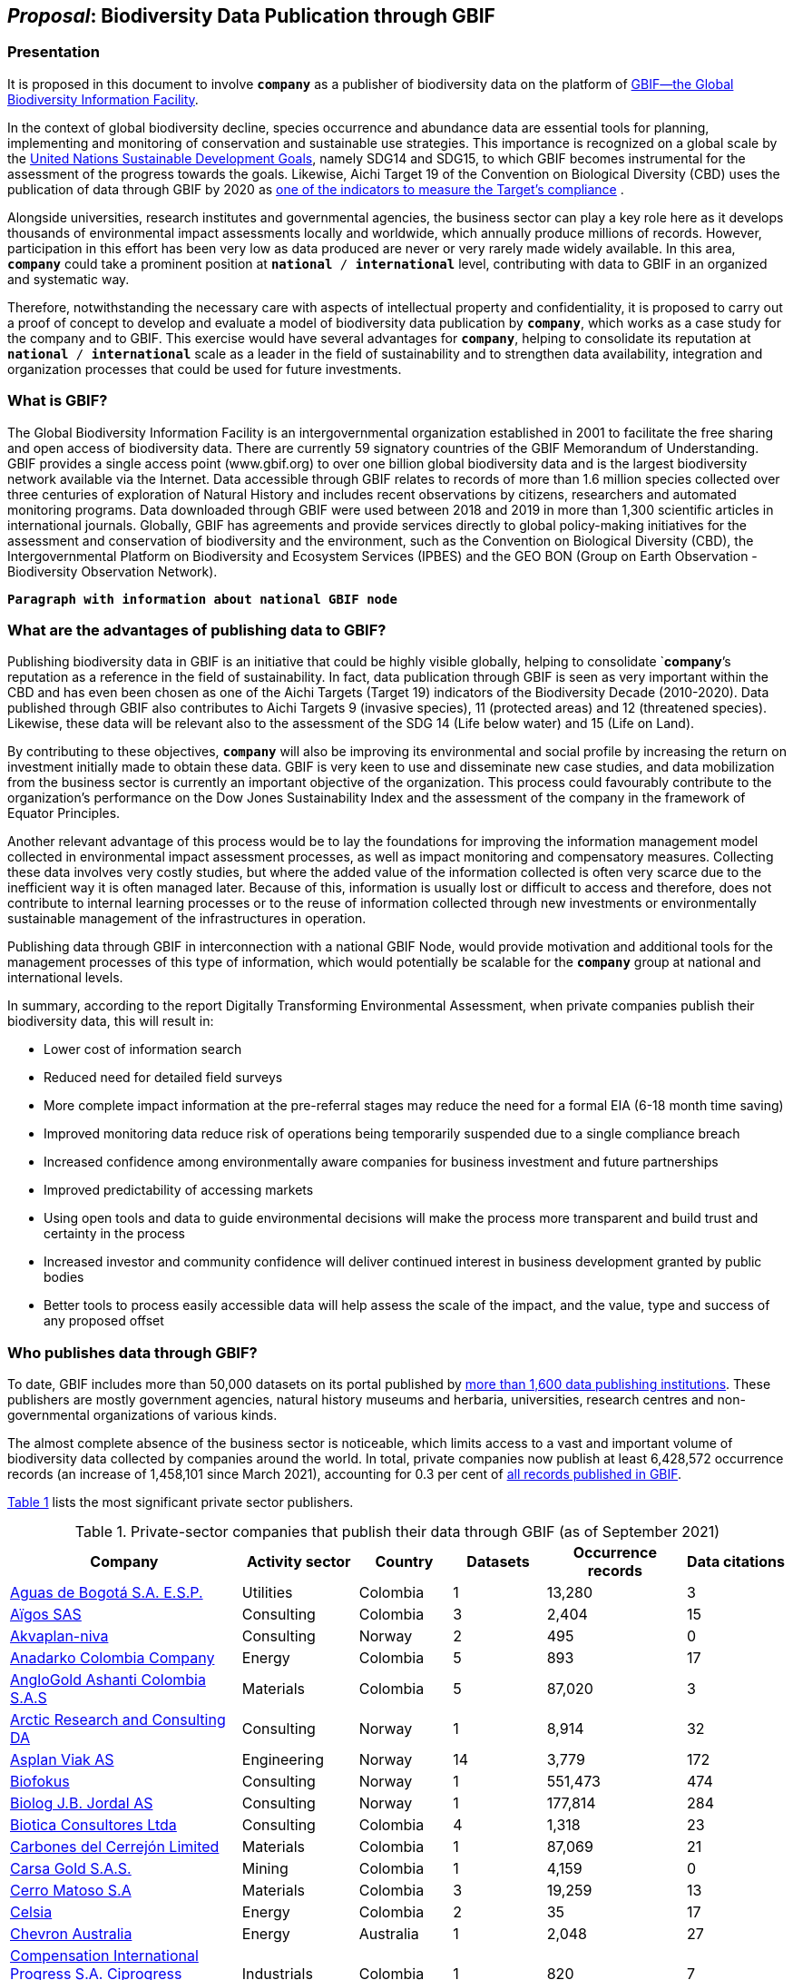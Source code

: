 [[proposal]]
== _Proposal_: Biodiversity Data Publication through GBIF

=== Presentation

It is proposed in this document to involve *`company`* as a publisher of biodiversity data on the platform of https://www.gbif.org[GBIF—the Global Biodiversity Information Facility^]. 

In the context of global biodiversity decline, species occurrence and abundance data are essential tools for planning, implementing and monitoring of conservation and sustainable use strategies. This importance is recognized on a global scale by the https://sdgs.un.org/goals[United Nations Sustainable Development Goals^], namely SDG14 and SDG15, to which GBIF becomes instrumental for the assessment of the progress towards the goals. Likewise, Aichi Target 19 of the Convention on Biological Diversity (CBD) uses the publication of data through GBIF by 2020 as http://www.bipindicators.net/numberofgbifrecordsovertime[one of the indicators to measure the Target’s compliance^] . 

Alongside universities, research institutes and governmental agencies, the business sector can play a key role here as it develops thousands of environmental impact assessments locally and worldwide, which annually produce millions of records. However, participation in this effort has been very low as data produced are never or very rarely made widely available. In this area, *`company`* could take a prominent position at `*national* / *international*` level, contributing with data to GBIF in an organized and systematic way. 

Therefore, notwithstanding the  necessary care with aspects of intellectual property and confidentiality, it is proposed to carry out a proof of concept to develop and evaluate a model of biodiversity data publication by `*company*`, which works as a case study for the company and to GBIF. This exercise would have several advantages for *`company`*, helping to consolidate its reputation at `*national* / *international*` scale as a leader in the field of sustainability and to strengthen data availability, integration and organization processes that could be used for future investments.

=== What is GBIF?

The Global Biodiversity Information Facility is an intergovernmental organization established in 2001 to facilitate the free sharing and open access of biodiversity data. There are currently 59 signatory countries of the GBIF Memorandum of Understanding. GBIF provides a single access point (www.gbif.org) to over one billion global biodiversity data and is the largest biodiversity network available via the Internet. Data accessible through GBIF relates to records of more than 1.6 million species collected over three centuries of exploration of Natural History and includes recent observations by citizens, researchers and automated monitoring programs. Data downloaded through GBIF were used between 2018 and 2019 in more than 1,300 scientific articles in international journals. Globally, GBIF has agreements and provide services directly to global policy-making initiatives for the assessment and conservation of biodiversity and the environment, such as the Convention on Biological Diversity (CBD), the Intergovernmental Platform on Biodiversity and Ecosystem Services (IPBES) and the GEO BON (Group on Earth Observation - Biodiversity Observation Network).

`*Paragraph with information about national GBIF node*`

=== What are the advantages of publishing data to GBIF?

Publishing biodiversity data in GBIF is an initiative that could be highly visible globally, helping to consolidate `*company*`'s reputation as a reference in the field of sustainability. In fact, data publication through GBIF is seen as very important within the CBD and has even been chosen as one of the Aichi Targets (Target 19) indicators of the Biodiversity Decade (2010-2020). Data published through GBIF also contributes to Aichi Targets 9 (invasive species), 11 (protected areas) and 12 (threatened species). Likewise, these data will be relevant also to the assessment of the SDG 14 (Life below water) and 15 (Life on Land). 

By contributing to these objectives, `*company*` will also be improving its environmental and social profile by increasing the return on investment initially made to obtain these data. GBIF is very keen to use and disseminate new case studies, and data mobilization from the business sector is currently an important objective of the organization. This process could favourably contribute to the organization's performance on the Dow Jones Sustainability Index and the assessment of the company in the framework of Equator Principles.

Another relevant advantage of this process would be to lay the foundations for improving the information management model collected in environmental impact assessment processes, as well as impact monitoring and compensatory measures. Collecting these data involves very costly studies, but where the added value of the information collected is often very scarce due to the inefficient way it is often managed later. Because of this, information is usually lost or difficult to access and therefore, does not contribute to internal learning processes or to the reuse of information collected through new investments or environmentally sustainable management of the infrastructures in operation.

Publishing data through GBIF in interconnection with a national GBIF Node, would provide motivation and additional tools for the management processes of this type of information, which would potentially be scalable for the `*company*` group at national and international levels.

In summary, according to the report Digitally Transforming Environmental Assessment, when private companies publish their biodiversity data, this will result in:

* Lower cost of information search
* Reduced need for detailed field surveys
* More complete impact information at the pre-referral stages may reduce the need for a formal EIA (6-18 month time saving)
* Improved monitoring data reduce risk of operations being temporarily suspended due to a single compliance breach
* Increased confidence among environmentally aware companies for business investment and future partnerships
* Improved predictability of accessing markets
* Using open tools and data to guide environmental decisions will make the process more transparent and build trust and certainty in the process
* Increased investor and community confidence will deliver continued interest in business development granted by public bodies
* Better tools to process easily accessible data will help assess the scale of the impact, and the value, type and success of any proposed offset

=== Who publishes data through GBIF?

To date, GBIF includes more than 50,000 datasets on its portal published by https://www.gbif.org/publisher/search[more than 1,600 data publishing institutions^]. These publishers are mostly government agencies, natural history museums and herbaria, universities, research centres and non-governmental organizations of various kinds. 

The almost complete absence of the business sector is noticeable, which limits access to a vast and important volume of biodiversity data collected by companies around the world. In total, private companies now publish at least 6,428,572 occurrence records (an increase of 1,458,101 since March 2021), accounting for 0.3 per cent of https://www.gbif.org/occurrence/search[all records published in GBIF^].

////
Quarterly totals:
Oct 2020: 3,426,240
Mar 2021: 4,970,471
June 2021: 6,428,572
////

<<table-01,Table 1>> lists the most significant private sector publishers.

[[table-01]]
[caption="Table 1. "]
.Private-sector companies that publish their data through GBIF (as of September 2021)
[cols="30,15,12,>12,>18,>13"]
|===
| Company | Activity sector | Country | Datasets | Occurrence records | Data citations

| https://www.gbif.org/publisher/6d1beb45-43bc-499a-85a0-f06f67e81591[Aguas de Bogotá S.A. E.S.P.^] | Utilities | Colombia | 1 | 13,280 | 3

| https://www.gbif.org/publisher/eea64f26-8fd5-49fb-be7e-a1d4cfc051ee[Aïgos SAS^] | Consulting | Colombia | 3 | 2,404 | 15

| https://www.gbif.org/publisher/620e3d31-d433-4154-9cf6-232a6a6b5e3f[Akvaplan-niva^] | Consulting | Norway | 2 | 495 | 0

| https://www.gbif.org/publisher/b5904aaf-02c7-4ff3-85a6-0f528dbb632e[Anadarko Colombia Company^] | Energy | Colombia | 5 | 893 | 17

| https://www.gbif.org/publisher/df604473-66f0-444d-94c4-22795f268afe[AngloGold Ashanti Colombia S.A.S^] | Materials | Colombia | 5 | 87,020 | 3

| https://www.gbif.org/publisher/f2429cd1-4d45-475c-852a-892024cb4aba[Arctic Research and Consulting DA^] | Consulting | Norway | 1 | 8,914 | 32

| https://www.gbif.org/publisher/612c9b58-e739-4af4-a038-4b3901fa5649[Asplan Viak AS^] | Engineering | Norway | 14 | 3,779 | 172

| https://www.gbif.org/publisher/b2c1126d-e3b4-4619-9f94-b236dcc0a947[Biofokus^] | Consulting | Norway | 1 | 551,473 | 474

| https://www.gbif.org/publisher/a41046bd-eaca-49bf-919b-419062ffc2a2[Biolog J.B. Jordal AS^] | Consulting | Norway | 1 | 177,814 | 284

| https://www.gbif.org/publisher/8e6bc843-c1b4-4b10-b546-881f06049004[Biotica Consultores Ltda^] | Consulting | Colombia | 4 | 1,318 | 23

| https://www.gbif.org/publisher/14fb9c57-68a5-4870-b434-5355df7a9c3c[Carbones del Cerrejón Limited^] | Materials | Colombia | 1 | 87,069 | 21

| https://www.gbif.org/publisher/4d14137b-ce2c-4111-98a9-0078f5d53237[Carsa Gold S.A.S.^] | Mining | Colombia | 1 | 4,159 | 0

| https://www.gbif.org/publisher/1a4f4e64-eb3d-42c3-a359-1be3869b3a20[Cerro Matoso S.A^] | Materials | Colombia | 3 | 19,259 | 13

| https://www.gbif.org/publisher/0fd86a13-3d0d-4d6e-b809-2811706f35d6[Celsia^] | Energy | Colombia | 2 | 35 | 17

| https://www.gbif.org/publisher/d49251f5-379f-43b4-b747-9d8240334fa5[Chevron Australia^] | Energy | Australia | 1 | 2,048 | 27

| https://www.gbif.org/publisher/03a8bc52-9c2e-4aee-8dd7-9b4d279e4960[Compensation International Progress S.A. Ciprogress Greenlife^] | Industrials | Colombia | 1 | 820 | 7

| https://www.gbif.org/publisher/c5245889-c63d-48fa-ae4b-90ddd74f1d2d[Cunaguaro Consultores LTDA^] | Consulting | Colombia | 1 | 657 | 0

| https://www.gbif.org/publisher/efc5d3c7-2fec-42dd-85de-078a73973bd1[DNG VL^] | Energy | Norway | 1 | 2,069,857 | 9

| https://www.gbif.org/publisher/fac91b96-c087-460f-ab01-b808f341c2f5[Ecofact^] | Consulting | Norway | 3 | 12,508 | 184

| https://www.gbif.org/publisher/e5150835-f502-424c-b470-24dd496b1b18[EDP - Energias de Portugal^] | Energy | Portugal | 87 | 1,769,203 | 110

| https://www.gbif.org/publisher/d42b7e5d-a3e5-4fc2-8b3d-105336d70898[Empresas Públicas de Medellín E.S.P.^] | Energy | Colombia | 1 | 14,284 | 1

| https://www.gbif.org/publisher/d98d7029-8cb7-44c2-88af-52988adc3a62[Faun Naturforvaltning AS^] | Consulting | Norway | 1 | 3,788 | 175

| https://www.gbif.org/publisher/37c1c493-782c-4f53-914d-b1f66cdcf61c[Federación Nacional de Cacaoteros^] | Agriculture | Colombia | 1 | 17 | 0

| https://www.gbif.org/publisher/fe602f47-b553-4291-b6e5-197b9837e167[Federación Nacional de Cafeteros^] | Agriculture | Colombia | 6 | 26,804 | 170

| https://www.gbif.org/publisher/2977895d-3ce2-4fb9-b62e-a775c8fd9304[Grupo Energía Bogotá^] | Energy | Colombia | 1 | 61,111 | 8

| https://www.gbif.org/publisher/90d2e455-c279-4bf1-ba87-806495641e18[Hatovial SAS^] | Engineering | Colombia | 1 | 1,898 | 36

| https://www.gbif.org/publisher/67c63221-0c74-4c18-97f9-e2b2acb739ce[INERCO^] | Consulting | Colombia | 1 | 1,090 | 44

| https://www.gbif.org/publisher/04ce62dd-30ec-4d98-8b30-b09cafc3ac38[Isagen^] | Energy | Colombia | 8 | 19,352 | 122

| https://www.gbif.org/publisher/2d7ea901-0128-4a7a-8207-425020c1fd99[LafargeHolcim Spain^] | Mining | Spain | 2 | 35 | 8

| https://www.gbif.org/dataset/d0a90634-21fb-4c76-9081-98bf3930ad7c[Mineração Vale Verde^] | Materials | Brazil | 0 | 299 | 10

| https://www.gbif.org/publisher/9a21807b-b9c5-4071-b393-764f3cd58abc[Moam SAS^] | Consulting | Colombia | 1 | 1,781 | 14

| https://www.gbif.org/publisher/359ba517-ca03-46dd-9583-d2be73085c2f[Multiconsult^] | Consulting | Norway | 1 | 308 | 47

| https://www.gbif.org/publisher/99c6eaae-f15b-4656-a600-d0c50044962e[Naturrestaurering AS^] | Consulting | Norway | 5 | 5,634 | 48

| https://www.gbif.org/publisher/52bd9c22-340b-480d-b414-73db37cd9379[Navantia, SA^] | Industrials | Spain | 5 | 657 | 0

| https://www.gbif.org/publisher/a1648ebf-7363-4c27-beb0-23271087220f[NNI^] | Consulting | Norway | 2 | 3,116 | 39

| https://www.gbif.org/publisher/4e8fae15-2ca7-4493-8c57-573194d29c0f[Nocturne Environmental Surveyors Ltd^] | Consulting | United Kingdom of Great Britain and Northern Ireland | 1 | 32 | 0

| https://www.gbif.org/publisher/c3da1f49-b2c8-4751-b72f-28855546ec4c[Oleoducto Bicentenario^] | Energy | Colombia | 3 | 2,074 | 100

| https://www.gbif.org/publisher/9a408a2b-6bbb-4c95-80d9-0dce1fba1c00[Pierre Fabre^] | Consumer Staples | France | 20 | 4,049 | 2

| https://www.gbif.org/publisher/dbc2ab56-d499-403c-8db5-c1a49cd0b75f[Promigas S.A E.S.P^] | Energy | Colombia | 7 | 65,350 | 31

| https://www.gbif.org/publisher/815809f1-e6e6-44df-b3fd-b17a9d87eada[Regelink Ecology & Landscape^] | Consulting | Netherlands | 1 | 133,550 | 8

| https://www.gbif.org/publisher/80e15a76-70e8-417d-9111-b2e9e0dd8f18[Rådgivende Biologer^] | Consulting | Norway | 5 | 15,214 | 157

| https://www.gbif.org/publisher/2c542862-b9dd-40fc-8260-fb434997efa7[Stratos^] | Consulting | Colombia | 2 | 1,084 | 10

| https://www.gbif.org/publisher/ca11748e-a30a-4252-930f-bdb017e942c5[SUEZ en España^] | Consulting | Spain | 1 | 78,779 | 5

| https://www.gbif.org/publisher/c4444b2c-6b07-40c2-8474-6556a195cd40[SWECO Norge AS^] | Engineering | Norway | 1 | 1,139 | 166

| https://www.gbif.org/publisher/f5db868f-e5bf-4208-bd9d-d4063ae1c825[Terrasos^] | Consulting | Colombia | 5 | 16,099 | 47

| https://www.gbif.org/publisher/728e3362-3063-4a43-a6cf-71d61b50025b[Total^] | Energy | France | 6 | 3,370 | 14

| *GRAND TOTALS* |  |  | *226* | *5,273,424* | *2,673* |

|===

=== What data could the company publish through GBIF?

Companies that carry out environmental impact assessments, impact monitoring and compensatory measures studies, thereby collect species occurrence and abundance data, may publish them on GBIF. 

A lot of these data are collected in regions that lack sampling efforts and are less known, or have groups of organisms that are underrepresented and would, therefore, be valuable to the scientific community and to organizations such as CBD, IPBES or GEO BON. 

Even data from studies in better-known regions could be of high value as they allow information gaps to be filled and improve time series representations. Thus, all data collected by `*company*` as part of its operation could be published in GBIF, without injury to the need to protect intellectual property issues, or transitory or permanent confidentiality of the information. 

If data includes sensitive information, such as the location of threatened, sensitive or economically valuable species, it is recommended to apply https://doi.org/10.15468/doc-5jp4-5g10[best practices for generalizing this information^]. 

Thus, data collected by private companies can be published through GBIF in a relatively short period, if procedural aspects of publication are completed and the data format is adapted to GBIF standards (primarily https://dwc.tdwg.org/terms/[Darwin Core^]). Also, the national node may be provided all technical helpdesk needed for the standardization process.

=== What does it take for a company to be a data publisher to GBIF?

The decision to become a publisher of biodiversity data at GBIF would first come with a decision by the `*company*` management bodies. After that, it is necessary to complete a set of steps that are common to any institution applying for data publishing:

* To guarantee institutional arrangements to ensure that all parties involved in the process, from management to the partners from information production, agree to data publishing and to the terms by which it takes place
* To acknowledge and agree to the https://www.gbif.org/terms/data-publisher[Data Publisher Agreement^] (the English version is valid for legal purposes)
* To be aware of the https://www.gbif.org/terms/data-user[Data User Agreement^], that GBIF data users must agree before using them
* To apply for the institution to register with GBIF as a data publisher and request the endorsement of the national node. Application for registration and endorsement is made online with https://www.gbif.org/become-a-publisher[this form^]

=== Involvement of different parties in the publication process

Depending on the size of the projects that originated the datasets, it is possible that the company’s biodiversity data was obtained by hiring other companies or organizations that carried out the sampling work. This is the most common situation in an EIA or monitoring study, where sampling services are subcontracted. Involvement of these contractors and field technicians who have observed or identified species in the data publishing process is desirable, whenever possible. These technicians can play a relevant role, notably in reviewing data and metadata, contributing to better description and quality of the dataset. On the other hand, it is equally important for them to be recognized and accredited for their work and to associate them with their records. Another way to associate them and their organizations with the dataset is by identifying the associated parties when preparing metadata. Also, they have to be included as co-authors of the dataset and recommended citation. 

=== How could the proof of concept be developed?

The proof of concept regarding data publication in GBIF could be developed involving the following steps:

. Development of the company's internal processes leading to the decision to publish data on GBIF on an experimental basis.
. Application for the company’s  registration in GBIF as a data publisher.
. To build a case study on the company's involvement as a data publisher with the regional Node, their country and with the international GBIF, in order to give visibility to the process worldwide and encourage the involvement of other companies as publishers of biodiversity data.
. Selection of an initial dataset to be published through GBIF, resulting from studies carried out by the company. This should provide a good representation of the taxonomic groups’ diversity and data typologies, in order to assess different kinds of potential problems related to the organization and availability of information.
. Definition of information type to be published and any restrictions on its publication, e.g. due to the presence of sensitive species, confidential information, data pending validation by government institutions, etc. Occurrence data (i.e. observation or collection of a given species at a certain place and date) or abundance data may be published.
. Establishment of agreements with data producers (i.e. the institutions and staff hired by the company to collect data for the purposes of the studies) to safeguard intellectual property rights.
. Formatting of data to be published according to the Darwin Core standard used by GBIF to prepare databases for publication.
. Selection of a http://www.gbif.org/terms/licences[Creative Commons licence^] for the data to be published, which can be one of the following: CC0, CC-BY, CC-BY-NC. Depending on their characteristics, one of these licenses may be assigned.
. Publishing data and metadata for each dataset to the GBIF portal. Information publishing options will be evaluated, in all cases using a technology platform developed by GBIF: the Integrated Publishing Toolkit (IPT). GBIF Nodes maintain an IPT, which they make available for hosting publisher datasets from their countries. It is also possible for the company to install and maintain its own IPT. In both cases, the datasets publisher is always the institution, not the Country Node, and the institution is responsible for managing the data (e.g. change, update) autonomously.
. Monitoring the use of published data for a period of one year after its publication in GBIF. This will be done through statistics provided to the publisher regarding data transfer. In addition, the use of data in scientific publications will be monitored, which is facilitated by assigning a globally unique Document Object Identifier (DOI) to each dataset registered via GBIF and to each dataset downloaded through GBIF.

=== What are the costs for `*this company*`?

Apart from the dedication time provided by `*company*` staff involved in preparing the proof of concept, there are no additional costs for the company. The necessary work may be supported by the GBIF National Node, that has the knowledge and infrastructure necessary to facilitate this publication. When the National Node makes its IPT facility available for hosting and publishing data, it is recommended that this service is framed by the Service Level Agreement between the GBIF Node (as a service provider) and the company (as the user of the service). This service also has no associated costs. In addition, the GBIF Node could provide training on data publishing through GBIF, contributing to the capacity of the `*company*` in the fields of biodiversity information management and data quality.

